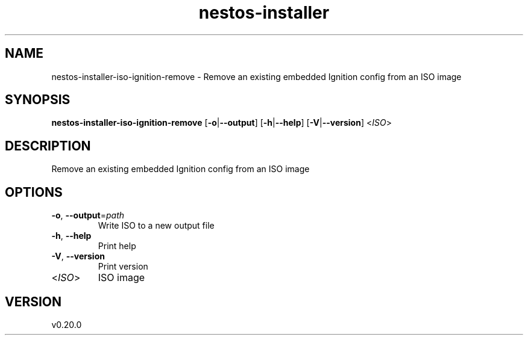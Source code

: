 .ie \n(.g .ds Aq \(aq
.el .ds Aq '
.TH nestos-installer 8  "nestos-installer 0.20.0" 
.SH NAME
nestos\-installer\-iso\-ignition\-remove \- Remove an existing embedded Ignition config from an ISO image
.SH SYNOPSIS
\fBnestos\-installer\-iso\-ignition\-remove\fR [\fB\-o\fR|\fB\-\-output\fR] [\fB\-h\fR|\fB\-\-help\fR] [\fB\-V\fR|\fB\-\-version\fR] <\fIISO\fR> 
.SH DESCRIPTION
Remove an existing embedded Ignition config from an ISO image
.SH OPTIONS
.TP
\fB\-o\fR, \fB\-\-output\fR=\fIpath\fR
Write ISO to a new output file
.TP
\fB\-h\fR, \fB\-\-help\fR
Print help
.TP
\fB\-V\fR, \fB\-\-version\fR
Print version
.TP
<\fIISO\fR>
ISO image
.SH VERSION
v0.20.0
